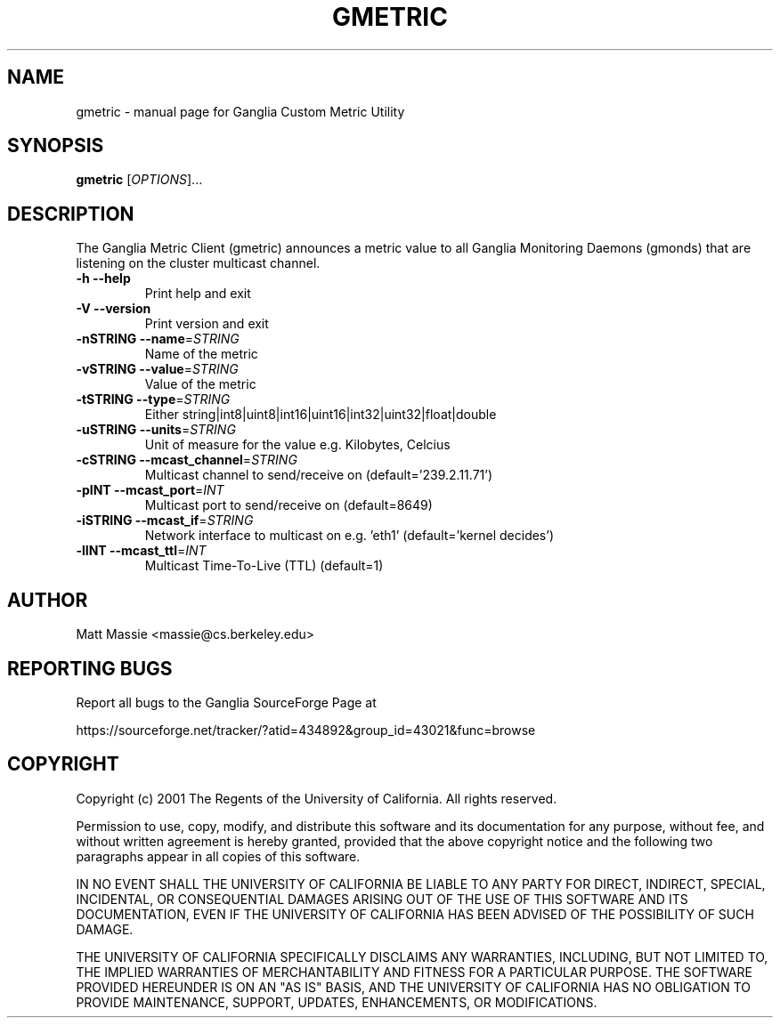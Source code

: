 .\" DO NOT MODIFY THIS FILE!  It was generated by help2man 1.27.
.TH GMETRIC "1" "May 2002" "gmetric" "User Commands"
.SH NAME
gmetric \- manual page for Ganglia Custom Metric Utility
.SH SYNOPSIS
.B gmetric
[\fIOPTIONS\fR]...
.SH DESCRIPTION
The Ganglia Metric Client (gmetric) announces a metric
value to all Ganglia Monitoring Daemons (gmonds) that are listening
on the cluster multicast channel.
.TP
\fB\-h\fR         \fB\-\-help\fR
Print help and exit
.TP
\fB\-V\fR         \fB\-\-version\fR
Print version and exit
.TP
\fB\-nSTRING\fR   \fB\-\-name\fR=\fISTRING\fR
Name of the metric
.TP
\fB\-vSTRING\fR   \fB\-\-value\fR=\fISTRING\fR
Value of the metric
.TP
\fB\-tSTRING\fR   \fB\-\-type\fR=\fISTRING\fR
Either string|int8|uint8|int16|uint16|int32|uint32|float|double
.TP
\fB\-uSTRING\fR   \fB\-\-units\fR=\fISTRING\fR
Unit of measure for the value e.g. Kilobytes, Celcius
.TP
\fB\-cSTRING\fR   \fB\-\-mcast_channel\fR=\fISTRING\fR
Multicast channel to send/receive on (default='239.2.11.71')
.TP
\fB\-pINT\fR      \fB\-\-mcast_port\fR=\fIINT\fR
Multicast port to send/receive on (default=8649)
.TP
\fB\-iSTRING\fR   \fB\-\-mcast_if\fR=\fISTRING\fR
Network interface to multicast on e.g. 'eth1' (default='kernel decides')
.TP
\fB\-lINT\fR      \fB\-\-mcast_ttl\fR=\fIINT\fR
Multicast Time-To-Live (TTL) (default=1)
.SH AUTHOR
Matt Massie <massie@cs.berkeley.edu>
.SH "REPORTING BUGS"

Report all bugs to the Ganglia SourceForge Page at

https://sourceforge.net/tracker/?atid=434892&group_id=43021&func=browse
.SH COPYRIGHT
Copyright (c) 2001 The Regents of the University of California.  
All rights reserved.

Permission to use, copy, modify, and distribute this software and its
documentation for any purpose, without fee, and without written agreement is
hereby granted, provided that the above copyright notice and the following
two paragraphs appear in all copies of this software.

IN NO EVENT SHALL THE UNIVERSITY OF CALIFORNIA BE LIABLE TO ANY PARTY FOR
DIRECT, INDIRECT, SPECIAL, INCIDENTAL, OR CONSEQUENTIAL DAMAGES ARISING OUT
OF THE USE OF THIS SOFTWARE AND ITS DOCUMENTATION, EVEN IF THE UNIVERSITY OF
CALIFORNIA HAS BEEN ADVISED OF THE POSSIBILITY OF SUCH DAMAGE.

THE UNIVERSITY OF CALIFORNIA SPECIFICALLY DISCLAIMS ANY WARRANTIES,
INCLUDING, BUT NOT LIMITED TO, THE IMPLIED WARRANTIES OF MERCHANTABILITY
AND FITNESS FOR A PARTICULAR PURPOSE.  THE SOFTWARE PROVIDED HEREUNDER IS
ON AN "AS IS" BASIS, AND THE UNIVERSITY OF CALIFORNIA HAS NO OBLIGATION TO
PROVIDE MAINTENANCE, SUPPORT, UPDATES, ENHANCEMENTS, OR MODIFICATIONS. 
